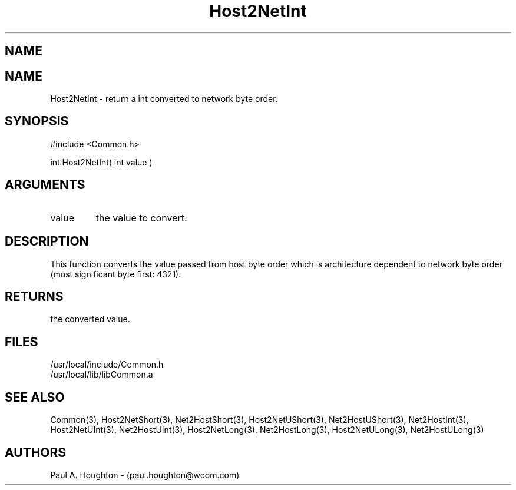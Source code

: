 .\"
.\" File:      Host2NetInt.3
.\" Project:   Common
.\" Desc:        
.\"
.\"     Man page for Host2NetInt
.\"
.\" Author:      Paul A. Houghton - (paul.houghton@wcom.com)
.\" Created:     05/07/97 04:28
.\"
.\" Revision History: (See end of file for Revision Log)
.\"
.\"  Last Mod By:    $Author$
.\"  Last Mod:       $Date$
.\"  Version:        $Revision$
.\"
.\" $Id$
.\"
.TH Host2NetInt 3  "05/07/97 04:28 (Common)"
.SH NAME
.SH NAME
Host2NetInt \- return a int converted to network byte order.
.SH SYNOPSIS
#include <Common.h>
.LP
int Host2NetInt( int value )
.SH ARGUMENTS
.TP
value
the value to convert.
.SH DESCRIPTION
This function converts the value passed from host byte order which is
architecture dependent to network byte order (most significant byte
first: 4321).
.SH RETURNS
the converted value.
.SH FILES
.PD 0
/usr/local/include/Common.h
.LP
/usr/local/lib/libCommon.a
.PD
.SH "SEE ALSO"
Common(3),
Host2NetShort(3), Net2HostShort(3), Host2NetUShort(3),
Net2HostUShort(3), Net2HostInt(3), Host2NetUInt(3), Net2HostUInt(3),
Host2NetLong(3), Net2HostLong(3), Host2NetULong(3), Net2HostULong(3)
.SH AUTHORS
Paul A. Houghton - (paul.houghton@wcom.com)

.\"
.\" Revision Log:
.\"
.\" $Log$
.\"
